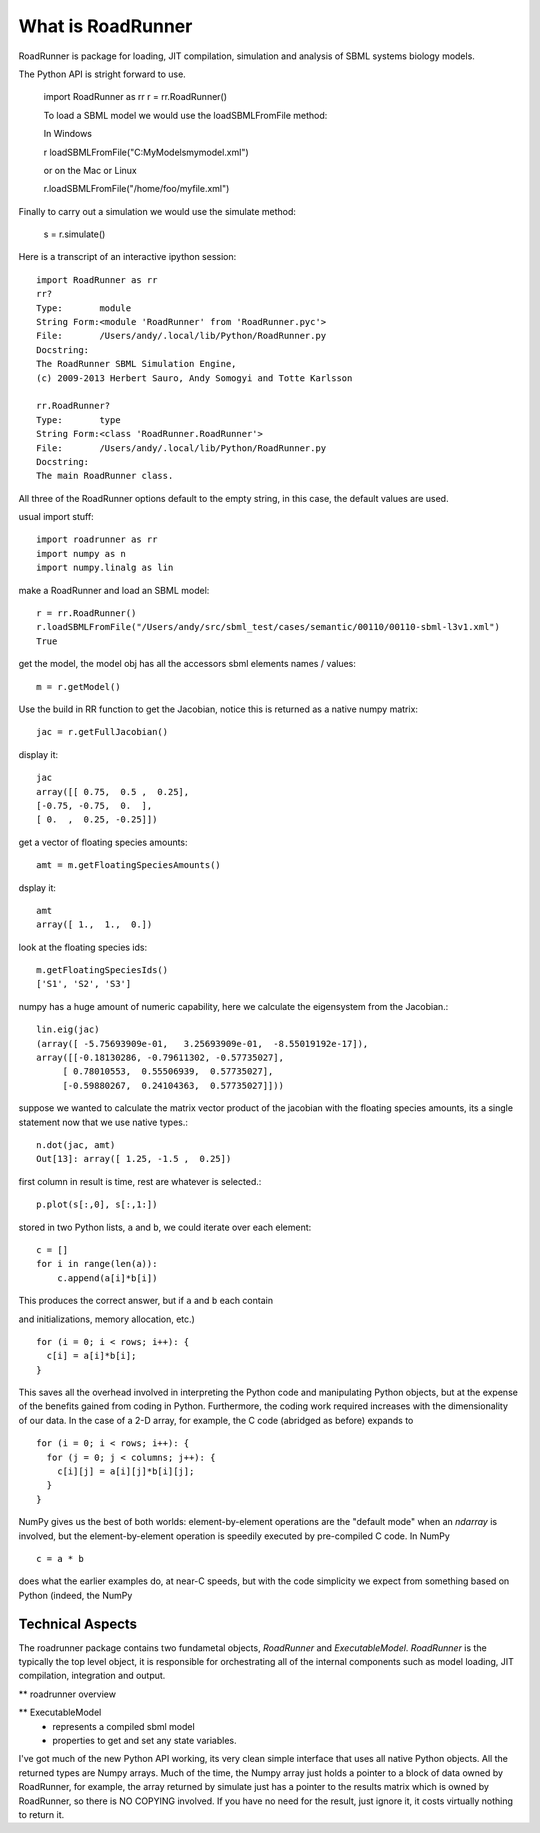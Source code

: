******************
What is RoadRunner
******************

RoadRunner is package for loading, JIT compilation, simulation and
analysis of SBML systems biology models. 


The Python API is stright forward to use. 

  import RoadRunner as rr
  r = rr.RoadRunner()

  To load a SBML model we would use the loadSBMLFromFile method:
  
  In Windows
  
  r loadSBMLFromFile("C:\MyModels\mymodel.xml")

  or on the Mac or Linux
  
  r.loadSBMLFromFile("/home/foo/myfile.xml")
  

Finally to carry out a simulation we would use the simulate method:

  s = r.simulate()


Here is a transcript of an interactive ipython session::

  import RoadRunner as rr
  rr?
  Type:       module
  String Form:<module 'RoadRunner' from 'RoadRunner.pyc'>
  File:       /Users/andy/.local/lib/Python/RoadRunner.py
  Docstring:
  The RoadRunner SBML Simulation Engine,
  (c) 2009-2013 Herbert Sauro, Andy Somogyi and Totte Karlsson
      
  rr.RoadRunner?
  Type:       type
  String Form:<class 'RoadRunner.RoadRunner'>
  File:       /Users/andy/.local/lib/Python/RoadRunner.py
  Docstring:
  The main RoadRunner class.

All three of the RoadRunner options default to the empty string, in this
case, the default values are used.

usual import stuff::

  import roadrunner as rr
  import numpy as n
  import numpy.linalg as lin

make a RoadRunner and load an SBML model::

  r = rr.RoadRunner()
  r.loadSBMLFromFile("/Users/andy/src/sbml_test/cases/semantic/00110/00110-sbml-l3v1.xml")
  True

get the model, the model obj has all the accessors sbml elements names / values::

  m = r.getModel()

Use the build in RR function to get the Jacobian, notice this is returned as a native
numpy matrix::

  jac = r.getFullJacobian()

display it::

  jac
  array([[ 0.75,  0.5 ,  0.25],
  [-0.75, -0.75,  0.  ],
  [ 0.  ,  0.25, -0.25]])

get a vector of floating species amounts::

  amt = m.getFloatingSpeciesAmounts()

dsplay it::

  amt
  array([ 1.,  1.,  0.])

look at the floating species ids::

  m.getFloatingSpeciesIds()
  ['S1', 'S2', 'S3']

numpy has a huge amount of numeric capability, here we calculate
the eigensystem from the Jacobian.::

  lin.eig(jac)
  (array([ -5.75693909e-01,   3.25693909e-01,  -8.55019192e-17]),
  array([[-0.18130286, -0.79611302, -0.57735027],
       [ 0.78010553,  0.55506939,  0.57735027],
       [-0.59880267,  0.24104363,  0.57735027]]))

suppose we wanted to calculate the matrix vector product of the jacobian with the 
floating species amounts, its a single statement now that we use native types.::

  n.dot(jac, amt)
  Out[13]: array([ 1.25, -1.5 ,  0.25])


first column in result is time, rest are whatever is selected.::

  p.plot(s[:,0], s[:,1:])

stored in two Python lists, ``a`` and ``b``, we could iterate over
each element::

  c = []
  for i in range(len(a)):
      c.append(a[i]*b[i])

This produces the correct answer, but if ``a`` and ``b`` each contain

and initializations, memory allocation, etc.)

::

  for (i = 0; i < rows; i++): {
    c[i] = a[i]*b[i];
  }

This saves all the overhead involved in interpreting the Python code
and manipulating Python objects, but at the expense of the benefits
gained from coding in Python.  Furthermore, the coding work required
increases with the dimensionality of our data. In the case of a 2-D
array, for example, the C code (abridged as before) expands to

::

  for (i = 0; i < rows; i++): {
    for (j = 0; j < columns; j++): {
      c[i][j] = a[i][j]*b[i][j];
    }
  }

NumPy gives us the best of both worlds: element-by-element operations
are the "default mode" when an `ndarray` is involved, but the
element-by-element operation is speedily executed by pre-compiled C
code.  In NumPy

::

  c = a * b

does what the earlier examples do, at near-C speeds, but with the code
simplicity we expect from something based on Python (indeed, the NumPy


Technical Aspects
-----------------

The roadrunner package contains two fundametal objects, `RoadRunner`
and `ExecutableModel`. `RoadRunner` is the typically the top level object,
it is responsible for orchestrating all of the internal components 
such as model loading, JIT compilation, integration and output. 

** roadrunner overview

** ExecutableModel
 - represents a compiled sbml model
 - properties to get and set any state variables.


I've got much of the new Python API working, its very clean simple interface that uses all native Python objects. All the returned types are Numpy arrays. Much of the time, the Numpy array just holds a pointer to a block of data owned by RoadRunner, for example, the
array returned by simulate just has a pointer to the results matrix which is owned by RoadRunner, so there is NO COPYING involved. If you have no need for the result, just ignore it, it costs virtually nothing to return it. 
